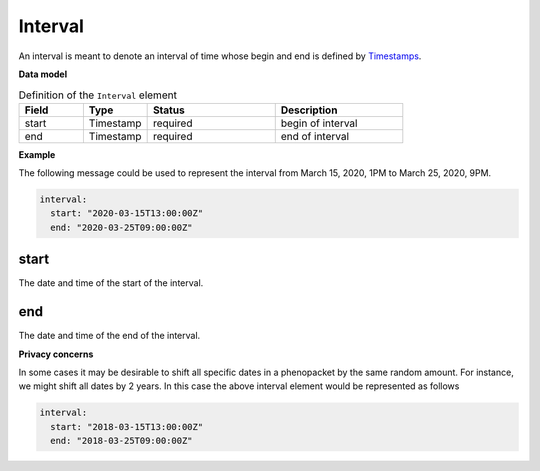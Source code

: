 .. _rstinterval:

========
Interval
========

An interval is meant to denote an interval of time whose begin and end is defined
by `Timestamps <https://developers.google.com/protocol-buffers/docs/reference/java/com/google/protobuf/Timestamp>`_.




**Data model**


.. list-table:: Definition  of the ``Interval`` element
   :widths: 25 25 50 50
   :header-rows: 1

   * - Field
     - Type
     - Status
     - Description
   * - start
     - Timestamp
     - required
     - begin of interval
   * - end
     - Timestamp
     - required
     - end of interval


**Example**

The following message could be used to represent the
interval from March 15, 2020, 1PM to March 25, 2020, 9PM.

.. code-block:: yaml

  interval:
    start: "2020-03-15T13:00:00Z"
    end: "2020-03-25T09:00:00Z"

start
~~~~~
The date and time of the start of the interval.

end
~~~
The date and time of the end of the interval.


**Privacy concerns**

In some cases it may be desirable to shift all specific dates in a phenopacket by the same random amount. For instance, we
might shift all dates by 2 years. In this case the above interval element would be represented as follows

.. code-block:: yaml

  interval:
    start: "2018-03-15T13:00:00Z"
    end: "2018-03-25T09:00:00Z"
